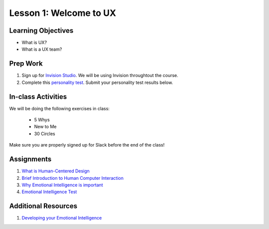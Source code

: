 Lesson 1: Welcome to UX
=======================

Learning Objectives
-------------------

* What is UX?
* What is a UX team?


Prep Work
---------

1. Sign up for `Invision Studio <https://projects.invisionapp.com/d/signup/>`_. We will be using Invision throughtout the course.
2. Complete this `personality test <https://www.16personalities.com/free-personality-test/>`_. Submit your personality test results below.

In-class Activities
-------------------

We will be doing the following exercises in class:

  * 5 Whys
  * New to Me
  * 30 Circles

Make sure you are properly signed up for Slack before the end of the class!

Assignments
-----------

1. `What is Human-Centered Design <http://www.designkit.org/>`_
2. `Brief Introduction to Human Computer Interaction <https://www.interaction-design.org/literature/book/the-encyclopedia-of-human-computer-interaction-2nd-ed/human-computer-interaction-brief-intro/>`_
3. `Why Emotional Intelligence is important <https://www.interaction-design.org/literature/book/the-encyclopedia-of-human-computer-interaction-2nd-ed/human-computer-interaction-brief-intro/>`_
4. `Emotional Intelligence Test <https://globalleadershipfoundation.com/geit/eitest.html/>`_

Additional Resources
--------------------

1. `Developing your Emotional Intelligence <https://www.lynda.com/Leadership-Management-tutorials/Developing-Your-Emotional-Intelligence/570966-2.html/>`_
